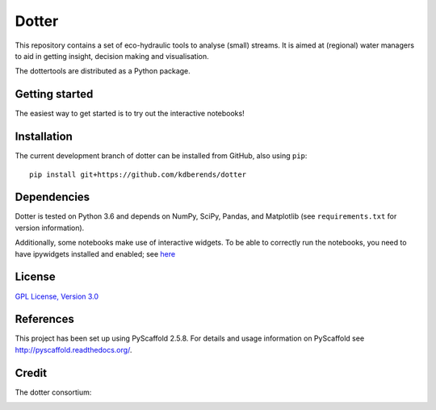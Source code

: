 ======
Dotter
======

This repository contains a set of eco-hydraulic tools to analyse (small) streams. It is aimed at (regional) water managers to aid in getting insight, decision making and visualisation. 

The dottertools are distributed as a Python package. 

Getting started
===========

The easiest way to get started is to try out the interactive notebooks!


Installation
===========


The current development branch of dotter can be installed from GitHub, also using ``pip``:

::

    pip install git+https://github.com/kdberends/dotter


Dependencies
============

Dotter is tested on Python 3.6 and depends on NumPy,
SciPy, Pandas, and Matplotlib (see ``requirements.txt`` for version
information).

Additionally, some notebooks make use of interactive widgets. To be able to correctly run the notebooks, you need to have ipywidgets installed and enabled; see `here <https://ipywidgets.readthedocs.io/en/stable/user_install.html>`__

License
=======

`GPL License, Version
3.0 <https://github.com/kdberends/dotter/blob/master/LICENSE.txt>`__


References
====

This project has been set up using PyScaffold 2.5.8. For details and usage
information on PyScaffold see http://pyscaffold.readthedocs.org/.


Credit
====
The dotter consortium:

.. image:: https://github.com/kdberends/ncrlatex/blob/master/ncrlatex/tex/ncrlatex/figures/deltareslogo.jpg
    :height: 100px
    :alt: deltares logo
    :align: left

.. image:: https://github.com/kdberends/ncrlatex/blob/master/ncrlatex/tex/ncrlatex/figures/Twentelogo.jpg
    :height: 100px
    :alt: deltares logo
    :align: left

